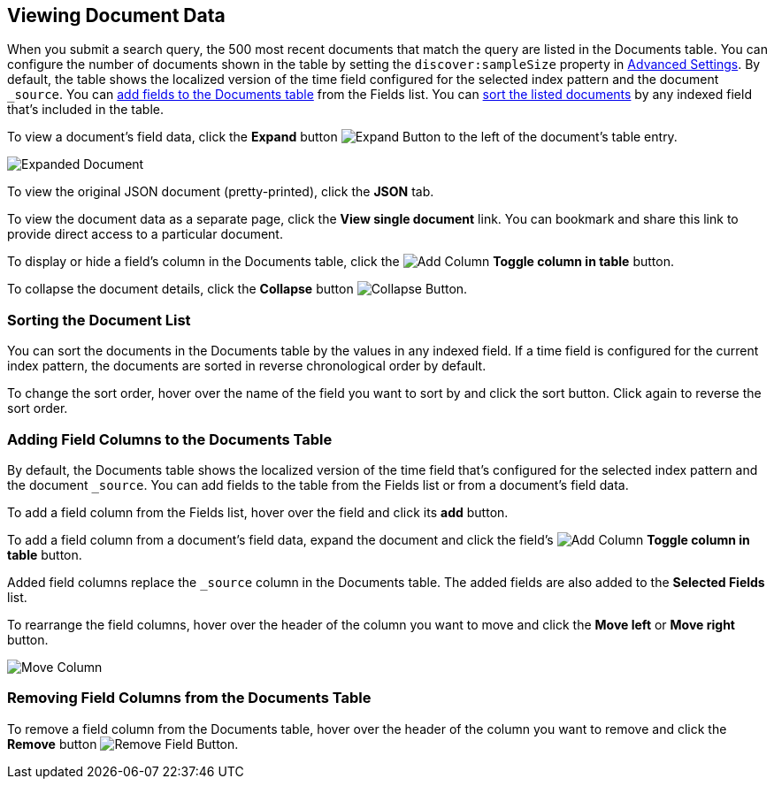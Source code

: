 [[document-data]]
== Viewing Document Data

When you submit a search query, the 500 most recent documents that match the query
are listed in the Documents table. You can configure the number of documents shown
in the table by setting the `discover:sampleSize` property in <<advanced-options,
Advanced Settings>>. By default, the table shows the localized version of the time
field configured for the selected index pattern and the document `_source`. You can
<<adding-columns, add fields to the Documents table>> from the Fields list.
You can <<sorting, sort the listed documents>> by any indexed field that's included
in the table.

To view a document's field data, click the *Expand* button 
image:images/ExpandButton.jpg[Expand Button] to the left of the document's table
entry. 

image::images/Expanded-Document.png[]

To view the original JSON document (pretty-printed), click the *JSON* tab.

To view the document data as a separate page, click the *View single document* 
link. You can bookmark and share this link to provide direct access to a 
particular document.

To display or hide a field's column in the Documents table, click the
image:images/add-column-button.png[Add Column] *Toggle column in table* button.

To collapse the document details, click the *Collapse* button 
image:images/CollapseButton.jpg[Collapse Button].

[float]
[[sorting]]
=== Sorting the Document List
You can sort the documents in the Documents table by the values in any indexed
field. If a time field is configured for the current index pattern, the 
documents are sorted in reverse chronological order by default.

To change the sort order, hover over the name of the field you want to sort by
and click the sort button. Click again to reverse the sort order.

[float]
[[adding-columns]]
=== Adding Field Columns to the Documents Table
By default, the Documents table shows the localized version of the time field
that's configured for the selected index pattern and the document `_source`. 
You can add fields to the table from the Fields list or from a document's
field data.

To add a field column from the Fields list, hover over the field and click its
*add* button.

To add a field column from a document's field data, expand the document
and click the field's
image:images/add-column-button.png[Add Column] *Toggle column in table* button.

Added field columns replace the `_source` column in the Documents table. The added
fields are also added to the *Selected Fields* list.

To rearrange the field columns, hover over the header of the column you want to move
and click the *Move left* or *Move right* button.

image:images/Discover-MoveColumn.jpg[Move Column]

[float]
[[removing-columns]]
=== Removing Field Columns from the Documents Table
To remove a field column from the Documents table, hover over the header of the 
column you want to remove and click the *Remove* button 
image:images/RemoveFieldButton.jpg[Remove Field Button].